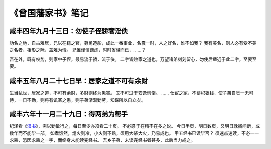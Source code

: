 《曾国藩家书》笔记
========================

咸丰四年九月十三日：勿使子侄骄奢淫佚
---------------------------------------

功名之地，自古难居，兄以在籍之官，募勇造船，成此一番事业，名震一时，人之好名，谁不如我？
我有美名，则人必有受不美之名者，相形之际，盖难为情。
兄惟谨慎谦虚，时时省惕而已，……？


吾在外，既有权势，则家中子侄，最易流于骄，流于佚。
二字皆败家之道也，万望诸弟刻刻留心，勿使后辈近于此二字，至要至要。


咸丰五年八月二十七日早：居家之道不可有余财
-----------------------------------------------

生当乱世，居家之道，不可有余财，多财则终为患害。
又不可过于安逸懒惰。
……
仕宦之家，不蓄积银钱，使子弟自觉一无可恃，一日不勤，则将有饥寒之患，则子弟渐渐勤劳，知谋所以自立矣。


咸丰六年十一月二十九日：得两弟为帮手
----------------------------------------

纪泽看《\ `汉书 <http://gj.zdic.net/archive.php?aid-763.html>`_\ 》，需以勤敏行之，每日至少亦须看二十页。
不必惑于在精不在多之说。
今日半页，明日数页，又明日耽搁间断，或数年而不能毕一部。
如煮饭然，熄火则冷，小火则不熟，须用大柴大火，乃易成也。
甲五经书已读毕否？
须速点速读，不必一一求熟，恐因求熟之一字，而终身未能读完经书。
吾乡子弟，未读完经书者甚多，此后当力戒之。
